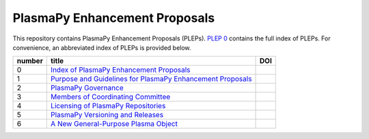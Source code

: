 ==============================
PlasmaPy Enhancement Proposals
==============================

|licensebuttons by|

.. |licensebuttons by| image:: https://licensebuttons.net/l/by/3.0/88x31.png
   :target: https://creativecommons.org/licenses/by/4.0

This repository contains PlasmaPy Enhancement Proposals (PLEPs).
`PLEP 0 <PLEP-0000.rst>`__ contains the full index of PLEPs.  For
convenience, an abbreviated index of PLEPs is provided below.

+--------+----------------------------------------------------------------------------------+--------------------------------------------------------------------+
| number | title                                                                            | DOI                                                                |
+========+==================================================================================+====================================================================+
| 0      | `Index of PlasmaPy Enhancement Proposals <./PLEP-0000.rst>`__                    | .. image:: https://zenodo.org/badge/DOI/10.5281/zenodo.1435972.svg |
|        |                                                                                  |    :target: https://doi.org/10.5281/zenodo.1435972                 |
+--------+----------------------------------------------------------------------------------+--------------------------------------------------------------------+
| 1      | `Purpose and Guidelines for PlasmaPy Enhancement Proposals  <./PLEP-0001.rst>`__ | .. image:: https://zenodo.org/badge/DOI/10.5281/zenodo.1435976.svg |
|        |                                                                                  |    :target: https://doi.org/10.5281/zenodo.1435976                 |
+--------+----------------------------------------------------------------------------------+--------------------------------------------------------------------+
| 2      | `PlasmaPy Governance <./PLEP-0002.rst>`__                                        | .. image:: https://zenodo.org/badge/DOI/10.5281/zenodo.1435980.svg |
|        |                                                                                  |    :target: https://doi.org/10.5281/zenodo.1435980                 |
+--------+----------------------------------------------------------------------------------+--------------------------------------------------------------------+
| 3      | `Members of Coordinating Committee <./PLEP-0003.rst>`__                          | .. image:: https://zenodo.org/badge/DOI/10.5281/zenodo.1435988.svg |
|        |                                                                                  |    :target: https://doi.org/10.5281/zenodo.1435988                 |
+--------+----------------------------------------------------------------------------------+--------------------------------------------------------------------+
| 4      | `Licensing of PlasmaPy Repositories <./PLEP-0004.rst>`__                         | .. image:: https://zenodo.org/badge/DOI/10.5281/zenodo.1435990.svg |
|        |                                                                                  |    :target: https://doi.org/10.5281/zenodo.1435990                 |
+--------+----------------------------------------------------------------------------------+--------------------------------------------------------------------+
| 5      | `PlasmaPy Versioning and Releases <./PLEP-0005.rst>`__                           | .. image:: https://zenodo.org/badge/DOI/10.5281/zenodo.1451974.svg |
|        |                                                                                  |    :target: https://doi.org/10.5281/zenodo.1451974                 |
+--------+----------------------------------------------------------------------------------+--------------------------------------------------------------------+
| 6      | `A New General-Purpose Plasma Object <./PLEP-0006.rst>`__                        | .. image:: https://zenodo.org/badge/DOI/10.5281/zenodo.1460977.svg |
|        |                                                                                  |    :target:  http://doi.org/10.5281/zenodo.1460977                 |
+--------+----------------------------------------------------------------------------------+--------------------------------------------------------------------+
